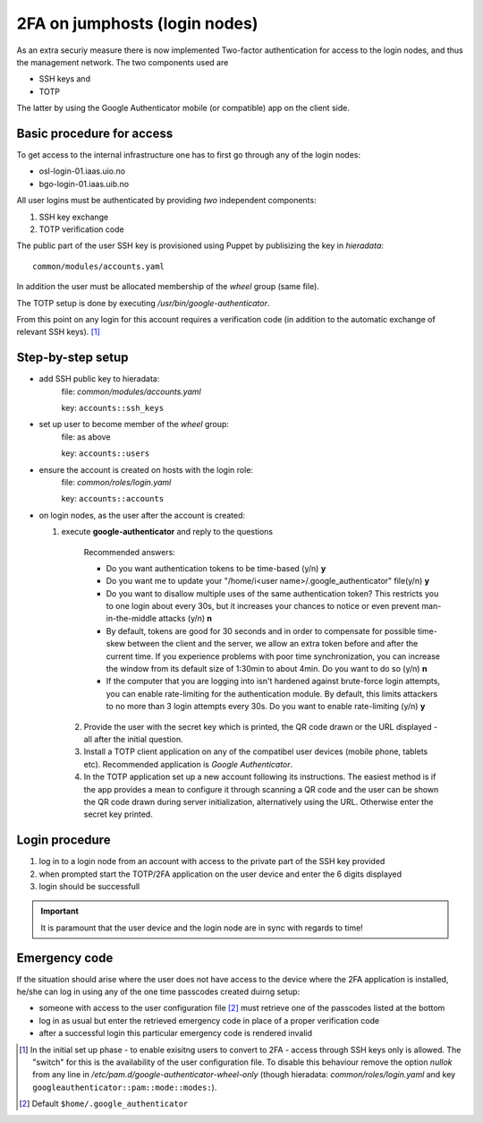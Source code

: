 ==============================
2FA on jumphosts (login nodes)
==============================

As an extra securiy measure there is now implemented Two-factor authentication for
access to the login nodes, and thus the management network. The two components
used are 

- SSH keys and
- TOTP

The latter by using the Google Authenticator mobile (or compatible) app on the client side.


Basic procedure for access
==========================

To get access to the internal infrastructure one has to first go through any of
the login nodes:

- osl-login-01.iaas.uio.no
- bgo-login-01.iaas.uib.no


All user logins must be authenticated by providing *two* independent components:

1. SSH key exchange
2. TOTP verification code

The public part of the user SSH key is provisioned using Puppet by publisizing
the key in `hieradata`::

  common/modules/accounts.yaml

In addition the user must be allocated membership of the *wheel* group (same
file).

The TOTP setup is done by executing `/usr/bin/google-authenticator`.

From this point on any login for this account requires a verification code (in
addition to the automatic exchange of relevant SSH keys). [1]_


Step-by-step setup
==================


- add SSH public key to hieradata:
    file: `common/modules/accounts.yaml`

    key: ``accounts::ssh_keys``

- set up user to become member of the *wheel* group:
    file: as above

    key: ``accounts::users``

- ensure the account is created on hosts with the login role:
    file: `common/roles/login.yaml`

    key: ``accounts::accounts``

- on login nodes, as the user after the account is created:

  1. execute **google-authenticator** and reply to the questions

       Recommended answers:
  
       - Do you want authentication tokens to be time-based (y/n) **y**
  
       - Do you want me to update your "/home/i<user name>/.google_authenticator" file(y/n) **y**
  
       - Do you want to disallow multiple uses of the same authentication
         token? This restricts you to one login about every 30s, but it increases
         your chances to notice or even prevent man-in-the-middle attacks (y/n) **n**
  
       - By default, tokens are good for 30 seconds and in order to compensate for
         possible time-skew between the client and the server, we allow an extra
         token before and after the current time. If you experience problems with poor
         time synchronization, you can increase the window from its default
         size of 1:30min to about 4min. Do you want to do so (y/n) **n**
  
       - If the computer that you are logging into isn't hardened against brute-force
         login attempts, you can enable rate-limiting for the authentication module.
         By default, this limits attackers to no more than 3 login attempts every 30s.
         Do you want to enable rate-limiting (y/n) **y**

   2. Provide the user with the secret key which is printed, the QR code drawn or
      the URL displayed - all after the initial question.

   3. Install a TOTP client application on any of the compatibel user devices
      (mobile phone, tablets etc). Recommended application is *Google
      Authenticator*.

   4. In the TOTP application set up a new account following its instructions.
      The easiest method is if the app provides a mean to configure it through
      scanning a QR code and the user can be shown the QR code drawn during
      server initialization, alternatively using the URL. Otherwise enter the secret key printed.



Login procedure
===============

1. log in to a login node from an account with access to the private part of the SSH key
   provided

2. when prompted start the TOTP/2FA application on the user device and enter the
   6 digits displayed

3. login should be successfull


.. Important::
   It is paramount that the user device and the login node are in sync with
   regards to time!


Emergency code
==============

If the situation should arise where the user does not have access to the device
where the 2FA application is installed, he/she can log in using any of the one
time passcodes created duirng setup:

- someone with access to the user configuration file [2]_ must retrieve one of the
  passcodes listed at the bottom

- log in as usual but enter the retrieved emergency code in place of a proper
  verification code

- after a successful login this particular emergency code is rendered invalid



.. [1] In the initial set up phase - to enable exisitng users to convert to
       2FA - access through SSH keys only is allowed. The "switch" for this
       is the availability of the user configuration file.
       To disable this behaviour remove the option `nullok` from any line in
       `/etc/pam.d/google-authenticator-wheel-only` (though
       hieradata: `common/roles/login.yaml` and key ``googleauthenticator::pam::mode::modes:``).
.. [2] Default ``$home/.google_authenticator``
